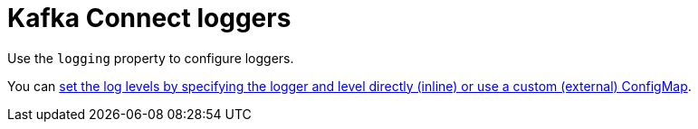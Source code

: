 // This assembly is included in the following assemblies:
//
// assembly-deployment-configuration-kafka-connect.adoc

[id='con-kafka-connect-logging-{context}']
= Kafka Connect loggers

Use the `logging` property to configure loggers.

You can xref:property-kafka-connect-logging-reference[set the log levels by specifying the logger and level directly (inline) or use a custom (external) ConfigMap].
